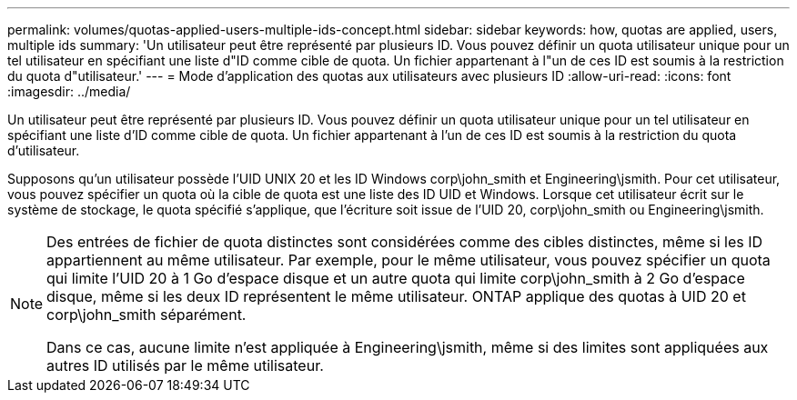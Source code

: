 ---
permalink: volumes/quotas-applied-users-multiple-ids-concept.html 
sidebar: sidebar 
keywords: how, quotas are applied, users, multiple ids 
summary: 'Un utilisateur peut être représenté par plusieurs ID. Vous pouvez définir un quota utilisateur unique pour un tel utilisateur en spécifiant une liste d"ID comme cible de quota. Un fichier appartenant à l"un de ces ID est soumis à la restriction du quota d"utilisateur.' 
---
= Mode d'application des quotas aux utilisateurs avec plusieurs ID
:allow-uri-read: 
:icons: font
:imagesdir: ../media/


[role="lead"]
Un utilisateur peut être représenté par plusieurs ID. Vous pouvez définir un quota utilisateur unique pour un tel utilisateur en spécifiant une liste d'ID comme cible de quota. Un fichier appartenant à l'un de ces ID est soumis à la restriction du quota d'utilisateur.

Supposons qu'un utilisateur possède l'UID UNIX 20 et les ID Windows corp\john_smith et Engineering\jsmith. Pour cet utilisateur, vous pouvez spécifier un quota où la cible de quota est une liste des ID UID et Windows. Lorsque cet utilisateur écrit sur le système de stockage, le quota spécifié s'applique, que l'écriture soit issue de l'UID 20, corp\john_smith ou Engineering\jsmith.

[NOTE]
====
Des entrées de fichier de quota distinctes sont considérées comme des cibles distinctes, même si les ID appartiennent au même utilisateur. Par exemple, pour le même utilisateur, vous pouvez spécifier un quota qui limite l'UID 20 à 1 Go d'espace disque et un autre quota qui limite corp\john_smith à 2 Go d'espace disque, même si les deux ID représentent le même utilisateur. ONTAP applique des quotas à UID 20 et corp\john_smith séparément.

Dans ce cas, aucune limite n'est appliquée à Engineering\jsmith, même si des limites sont appliquées aux autres ID utilisés par le même utilisateur.

====